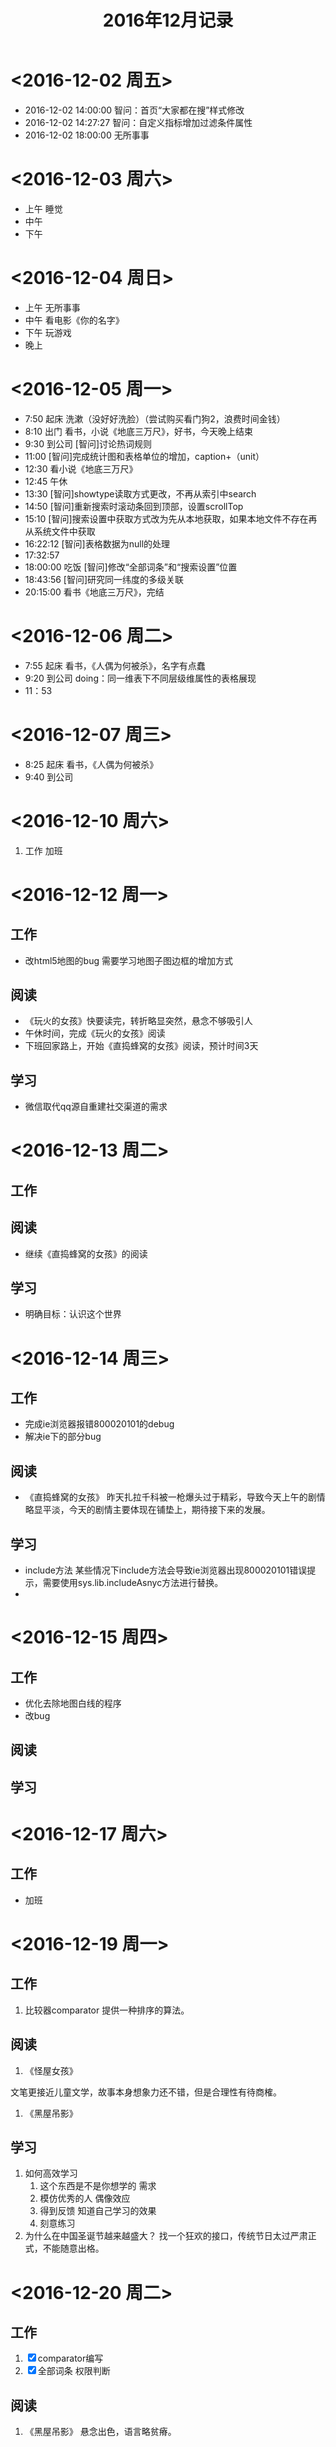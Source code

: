 #+TITLE:2016年12月记录
* <2016-12-02 周五>
- 2016-12-02 14:00:00
  智问：首页“大家都在搜”样式修改
- 2016-12-02 14:27:27
  智问：自定义指标增加过滤条件属性
- 2016-12-02 18:00:00
  无所事事
* <2016-12-03 周六>
- 上午
  睡觉
- 中午
- 下午  
* <2016-12-04 周日>
- 上午
  无所事事
- 中午
  看电影《你的名字》
- 下午
  玩游戏
- 晚上
* <2016-12-05 周一>
- 7:50 起床
  洗漱（没好好洗脸）（尝试购买看门狗2，浪费时间金钱）
- 8:10 出门
  看书，小说《地底三万尺》，好书，今天晚上结束
- 9:30 到公司
  [智问]讨论热词规则
- 11:00
  [智问]完成统计图和表格单位的增加，caption+（unit）
- 12:30
  看小说《地底三万尺》
- 12:45
  午休
- 13:30
  [智问]showtype读取方式更改，不再从索引中search
- 14:50
  [智问]重新搜索时滚动条回到顶部，设置scrollTop
- 15:10
  [智问]搜索设置中获取方式改为先从本地获取，如果本地文件不存在再从系统文件中获取
- 16:22:12 
  [智问]表格数据为null的处理
- 17:32:57
- 18:00:00 吃饭
  [智问]修改“全部词条”和“搜索设置”位置
- 18:43:56
  [智问]研究同一纬度的多级关联
- 20:15:00
  看书《地底三万尺》，完结

* <2016-12-06 周二>
- 7:55 起床
  看书，《人偶为何被杀》，名字有点蠢
- 9:20 到公司
  doing：同一维表下不同层级维属性的表格展现
- 11：53
* <2016-12-07 周三>
- 8:25 起床
  看书，《人偶为何被杀》
- 9:40 到公司
* <2016-12-10 周六>
1. 工作
   加班
* <2016-12-12 周一>
** 工作
- 改html5地图的bug
  需要学习地图子图边框的增加方式
** 阅读
- 《玩火的女孩》快要读完，转折略显突然，悬念不够吸引人
- 午休时间，完成《玩火的女孩》阅读
- 下班回家路上，开始《直捣蜂窝的女孩》阅读，预计时间3天
** 学习
- 微信取代qq源自重建社交渠道的需求
* <2016-12-13 周二>
** 工作
** 阅读
-  继续《直捣蜂窝的女孩》的阅读
** 学习
-  明确目标：认识这个世界
* <2016-12-14 周三>
** 工作
- 完成ie浏览器报错800020101的debug
- 解决ie下的部分bug
** 阅读
- 《直捣蜂窝的女孩》
  昨天扎拉千科被一枪爆头过于精彩，导致今天上午的剧情略显平淡，今天的剧情主要体现在铺垫上，期待接下来的发展。
** 学习
- include方法
  某些情况下include方法会导致ie浏览器出现800020101错误提示，需要使用sys.lib.includeAsnyc方法进行替换。
-
* <2016-12-15 周四>
** 工作
- 优化去除地图白线的程序
- 改bug
** 阅读
** 学习
* <2016-12-17 周六>
** 工作
- 加班
* <2016-12-19 周一>
** 工作
1. 比较器comparator
   提供一种排序的算法。
** 阅读
1. 《怪屋女孩》
文笔更接近儿童文学，故事本身想象力还不错，但是合理性有待商榷。
2. 《黑屋吊影》
** 学习
1. 如何高效学习
   1) 这个东西是不是你想学的
      需求
   2) 模仿优秀的人
      偶像效应
   3) 得到反馈
      知道自己学习的效果
   4) 刻意练习
2. 为什么在中国圣诞节越来越盛大？
   找一个狂欢的接口，传统节日太过严肃正式，不能随意出格。
* <2016-12-20 周二>
** 工作
1. [X] comparator编写
2. [X] 全部词条 权限判断
** 阅读
1. 《黑屋吊影》
   悬念出色，语言略贫瘠。
** 学习
1. 如何做读书笔记
   - 方法一（第一遍读小说）
     + 人物表+场景
     + 抓变化，看转折
   - 方法二（《如何有效阅读一本书——超实用笔记读书法》（奥野宣之 著））   
     + 笔记和资料放在一起
   - 总结
     目前的记笔记方式还可以，暂时逐步深化笔记内容即可。
* <2016-12-21 周三>
** 工作
1. 索引查错
2. 维度、维项、维表显示过滤
3. 修改“全部词条”主题域重复的问题
4. ESENBI-7872
5. 智问国际化
** 读书
1. 《太阳黑子》
淡淡的悲伤。
** 学习
* <2016-12-22 周四>
** 工作
*** 智问
1. 智问：多维度多指标
2. 智问：查维项没有关联指标的问题
3. 智问：查索引问题
** 阅读
*** 《蓝色空间》
相当出色，节奏紧凑，情节吸引人
** 学习
*** Java学习路线
1.学习基础部分
数据结构，数据库，计算机网络。
2~3周快速看完，看不完拉倒。

2.学习语法部分

3天看完，随便找本书，什么多线程直接跳过。

3.学习IDE和源码管理工具和Navcat和Tomcat和Maven
Eclipse首推，然后是IDEA，新学者推荐SVN，Git也可以。
弄个Mysql先建个表。

搞个Tomcat启动一下来个helloWorld

Maven用来做项目管理

4天搞定

4.学习Spring，Junit和Mybatis
Spring的Bean配置，Spring的MVC，Junit跑单元测试，Mybatis做CRUD

7天搞完

5.学习Linux，Shell脚本，配置Nginx
学会部署，checkOut代码，然后编译，然后配置域名。

3天搞完

6.学习会查看访问日志和Stdout，或者是Catalina.out
1天搞完

7.学习做一个登录注册发送短信验证码的系统。

要考虑到密码规则，手机号重复，短信攻击，密码重试用户锁定等。

8.学习做一个在线报名的系统。

9.学习做一个支付系统。

作者：暗灭
链接：https://www.zhihu.com/question/52406861/answer/130899095
来源：知乎
著作权归作者所有，转载请联系作者获得授权。
*** Java同步块
尽量少使用同步块，各家jdk使用的同步块实现方法都不同。
* <2016-12-24 周六>
** 工作
1. [X] 维度画像排序，放在最前
** 阅读
1. [X] 完成《蓝色虚拟空间》的阅读
** 学习
1.
* <2016-12-25 周日>
** 工作
- 解决维表保存内容不能更新索引的bug。
- 解决单维度多指标表格展现的bug。
** 学习
** 阅读
- 开始《金色梦乡》的阅读。
- 解决 ESENBI-7876 - 搜索结果没有按照搜索顺序来展现
* <2016-12-26 周一>
** 工作
1. 渲染地图，高级设置，最大值最小值输入中文。
已解决，增加isdouble判断。
2. 
** 阅读
1. 继续阅读《金色梦乡》
   昨天读不下去，今天反而渐入佳境，伊坂幸太郎就是写推理小说的村上春树，风格太像了。
** 学习
* <2016-12-27 周二>
** 工作
** 阅读
** 学习
1. X-UA-Compatible
2. 智问奇数文件覆盖率
* <2016-12-30 周五>
